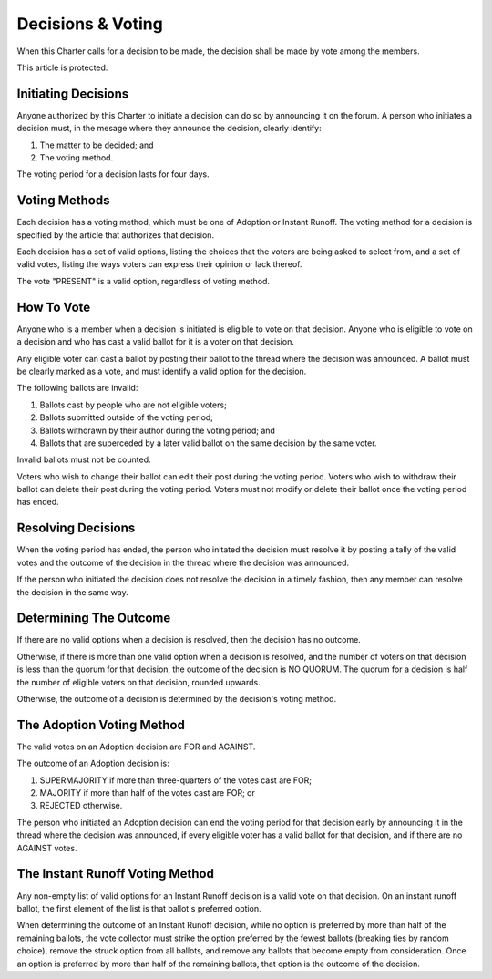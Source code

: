 Decisions & Voting
==================

When this Charter calls for a decision to be made, the decision shall be made
by vote among the members.

This article is protected.

Initiating Decisions
--------------------

Anyone authorized by this Charter to initiate a decision can do so by
announcing it on the forum. A person who initiates a decision must, in the
mesage where they announce the decision, clearly identify:

1. The matter to be decided; and

2. The voting method.

The voting period for a decision lasts for four days.

Voting Methods
--------------

Each decision has a voting method, which must be one of Adoption or Instant
Runoff. The voting method for a decision is specified by the article that
authorizes that decision.

Each decision has a set of valid options, listing the choices that the voters
are being asked to select from, and a set of valid votes, listing the ways
voters can express their opinion or lack thereof.

The vote "PRESENT" is a valid option, regardless of voting method.

How To Vote
-----------

Anyone who is a member when a decision is initiated is eligible to vote on that
decision. Anyone who is eligible to vote on a decision and who has cast a valid
ballot for it is a voter on that decision.

Any eligible voter can cast a ballot by posting their ballot to the thread
where the decision was announced. A ballot must be clearly marked as a vote,
and must identify a valid option for the decision.

The following ballots are invalid:

1. Ballots cast by people who are not eligible voters;

2. Ballots submitted outside of the voting period;

3. Ballots withdrawn by their author during the voting period; and

4. Ballots that are superceded by a later valid ballot on the same decision by
   the same voter.

Invalid ballots must not be counted.

Voters who wish to change their ballot can edit their post during the voting
period. Voters who wish to withdraw their ballot can delete their post during
the voting period. Voters must not modify or delete their ballot once the
voting period has ended.

Resolving Decisions
-------------------

When the voting period has ended, the person who initated the decision must
resolve it by posting a tally of the valid votes and the outcome of the
decision in the thread where the decision was announced.

If the person who initiated the decision does not resolve the decision in a
timely fashion, then any member can resolve the decision in the same way.

Determining The Outcome
-----------------------

If there are no valid options when a decision is resolved, then the decision
has no outcome.

Otherwise, if there is more than one valid option when a decision is resolved,
and the number of voters on that decision is less than the quorum for that
decision, the outcome of the decision is NO QUORUM. The quorum for a decision
is half the number of eligible voters on that decision, rounded upwards.

Otherwise, the outcome of a decision is determined by the decision's voting
method.

The Adoption Voting Method
--------------------------

The valid votes on an Adoption decision are FOR and AGAINST.

The outcome of an Adoption decision is:

1. SUPERMAJORITY if more than three-quarters of the votes cast
   are FOR;

2. MAJORITY if more than half of the votes cast are FOR; or

3. REJECTED otherwise.

The person who initiated an Adoption decision can end the voting period for
that decision early by announcing it in the thread where the decision was
announced, if every eligible voter has a valid ballot for that decision, and if
there are no AGAINST votes.

The Instant Runoff Voting Method
--------------------------------

Any non-empty list of valid options for an Instant Runoff decision is a valid
vote on that decision. On an instant runoff ballot, the first element of the
list is that ballot's preferred option.

When determining the outcome of an Instant Runoff decision, while no option is
preferred by more than half of the remaining ballots, the vote collector must
strike the option preferred by the fewest ballots (breaking ties by random
choice), remove the struck option from all ballots, and remove any ballots that
become empty from consideration. Once an option is preferred by more than half
of the remaining ballots, that option is the outcome of the decision.
